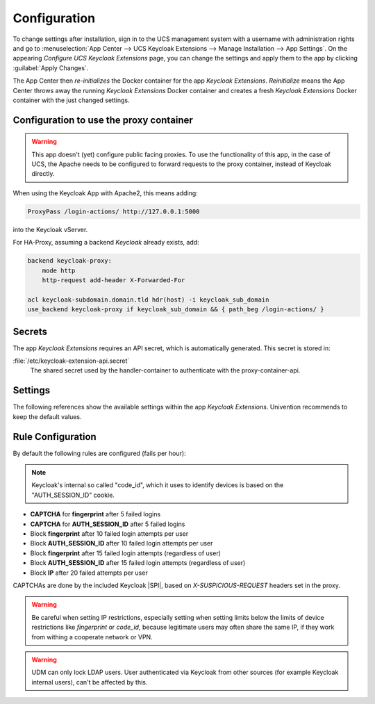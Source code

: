 .. _app-configuration:

*************
Configuration
*************

To change settings after installation, sign in to the UCS management system with
a username with administration rights and go to :menuselection:`App Center -->
UCS Keycloak Extensions --> Manage Installation --> App Settings`. On the appearing
*Configure UCS Keycloak Extensions* page, you can change the settings and apply them to
the app by clicking :guilabel:`Apply Changes`.

The App Center then *re-initializes* the Docker container for the app
*Keycloak Extensions*. *Reinitialize* means the App Center throws away the
running *Keycloak Extensions* Docker container and creates a fresh *Keycloak Extensions*
Docker container with the just changed settings.

.. _basic:

Configuration to use the proxy container
========================================

.. warning::

   This app doesn't (yet) configure public facing proxies. To use the functionality
   of this app, in the case of UCS, the Apache needs to be configured to forward requests
   to the proxy container, instead of Keycloak directly. 

When using the Keycloak App with Apache2, this means adding:

.. code-block::

   ProxyPass /login-actions/ http://127.0.0.1:5000

into the Keycloak vServer.

For HA-Proxy, assuming a backend *Keycloak* already exists, add:

.. code-block::

   backend keycloak-proxy:
       mode http
       http-request add-header X-Forwarded-For
   
   acl keycloak-subdomain.domain.tld hdr(host) -i keycloak_sub_domain
   use_backend keycloak-proxy if keycloak_sub_domain && { path_beg /login-actions/ }

.. _app-secrets:

Secrets
=======

The app *Keycloak Extensions* requires an API secret, which is automatically
generated. This secret is stored in:

:file:`/etc/keycloak-extension-api.secret`
    The shared secret used by the handler-container to authenticate with the proxy-container-api.

.. _app-settings:

Settings
========

The following references show the available settings within the app
*Keycloak Extensions*. Univention recommends to keep the default values.

.. envvar:: keycloak-bfa/handler/keycloak/admin-auth-url

     Defines the *Keycloak* admin authentication URL. This URL is
     required for retrieving global events from the Keycloak API.

     .. list-table::                                                                                 
         :header-rows: 1
         :widths: 2 5 5

         * - Required
           - Default value
           - Set

         * - Yes
           - 
           - Only before installation

.. envvar:: keycloak-bfa/handler/keycloak/admin-user

    Defines a *Keycloak* admin user. A privileged user is
    required for retrieving global events from the Keycloak API.

    .. list-table::
        :header-rows: 1
        :widths: 2 5 5

        * - Required
          - Default value
          - Set

        * - Yes
          -
          - Only before installation

.. envvar:: keycloak-bfa/handler/keycloak/admin-password

    Defines the password for the configured admin user.

    .. list-table::
        :header-rows: 1
        :widths: 2 5 5

        * - Required
          - Default value
          - Set

        * - Yes
          -
          - Only before installation

.. envvar:: keycloak-bfa/notifications/mail-server

   Defines the mail server (SMTP) to use for sending out notifications mails.

   .. list-table::
       :header-rows: 1
       :widths: 2 5 5

       * - Required
         - Default value
         - Set

       * - Yes
         -
         - Only before installation

.. envvar:: keycloak-bfa/notifications/mail-user

   Defines the user, or *FROM* to use when sending out notification mails.

   .. list-table::
       :header-rows: 1
       :widths: 2 5 5

       * - Required
         - Default value
         - Set

       * - Yes
         - ``keycloak``
         - Only before installation

.. envvar:: keycloak-bfa/notifications/mail-password

   Defines the password to authenticate with the configured user on the
   target mail server. Leave empty if no authentication is required.

   .. list-table::
       :header-rows: 1
       :widths: 2 5 5

       * - Required
         - Default value
         - Set

       * - No
         -
         - Only before installation

.. envvar:: keycloak-bfa/handler/debug-target-proxy-overwrite

   Overwrite the default target proxy (the proxy container in this app)
   and target an external address instead. This setting is only intended
   for debugging outgoing handler HTTP-requests.

   .. list-table::
       :header-rows: 1
       :widths: 2 5 5

       * - Required
         - Default value
         - Set

       * - No
         -
         - Only before installation

.. envvar:: keycloak-bfa/handler/udm-rest-base-url

   Defines the UDM REST URL to send request to. This is needed for
   disabling users and retrieving user mails. Not setting this
   will cause any *Actions* requiring a UDM connection to fail.

   .. list-table::
       :header-rows: 1
       :widths: 2 5 5

       * - Required
         - Default value
         - Set

       * - No
         -
         - Only before installation

.. envvar:: keycloak-bfa/handler/udm-rest-user

   Defines the UDM REST user.

   .. list-table::
       :header-rows: 1
       :widths: 2 5 5

       * - Required
         - Default value
         - Set

       * - No
         -
         - Only before installation

.. envvar:: keycloak-bfa/handler/udm-rest-password

   Defines the password for the UDM REST user.

   .. list-table::
       :header-rows: 1
       :widths: 2 5 5

       * - Required
         - Default value
         - Set

       * - No
         -
         - Only before installation

.. envvar:: keycloak-bfa/proxy/keycloak-server

   Defines the target Keycloak server to forward requests to.

   .. list-table::
       :header-rows: 1
       :widths: 2 5 5

       * - Required
         - Default value
         - Set

       * - Yes
         - ``https://id.@%@domainname@%@``
         - Only before installation

.. envvar:: keycloak-bfa/proxy/keycloak-protocol

   Defines the protocol to use when forwarding requests. On a
   standard setup this will be *http*. Setting this variable 
   is only required if you run with an external Keycloak.

   Possible values: ``http``, ``https``.

   .. list-table::
       :header-rows: 1
       :widths: 2 5 5

       * - Required
         - Default value
         - Set

       * - No
         - ``http``
         - Only before installation


.. _app-rule-configuration:

Rule Configuration
==================

By default the following rules are configured (fails per hour):

.. note::

   Keycloak's internal so called "code_id", which it uses to identify devices
   is based on the "AUTH_SESSION_ID" cookie.

* **CAPTCHA** for **fingerprint** after 5 failed logins
* **CAPTCHA** for **AUTH_SESSION_ID** after 5 failed logins
* Block **fingerprint** after 10 failed login attempts per user
* Block **AUTH_SESSION_ID** after 10 failed login attempts per user
* Block **fingerprint** after 15 failed login attempts (regardless of user)
* Block **AUTH_SESSION_ID** after 15 failed login attempts (regardless of user)
* Block **IP** after 20 failed attempts per user

CAPTCHAs are done by the included Keycloak |SPI|, based on *X-SUSPICIOUS-REQUEST*
headers set in the proxy.

.. tab:: Rule configuration

   Rules are configured via the rules.json file.
   All values are case-insensitive.

   .. code-block::
    
      { 
          "condition" : "fingerprint",
          "condition-value" : "value-of-fingerprint",
          "user"      : "username", # or empty
          "limit"     : "10",
          "action"    : "add_header",
          "expiry"    : "1h"
      }

   Possible **conditions** are:

    * IP
    * fingerprint
    * AUTH_SESSION_ID
    * device

   The special **condition** *"device"* is a composite condition. It first tries
   to use fingerprinting to identify a device, with *AUTH_SESSION_ID* as an
   automatic fallback.

   Possible **actions** are:
    
    * add_header (add a *X-SUSPICIOUS-REQUEST* header)
    * block_ip (block an IP)
    * udm_lock (lock user in UCS via UDM)

.. warning::

   Be careful when setting IP restrictions, especially setting when setting limits
   below the limits of device restrictions like *fingerprint* or *code_id*, because
   legitimate users may often share the same IP, if they work from withing a
   cooperate network or VPN.

.. warning::

   UDM can only lock LDAP users. User authenticated via Keycloak from other sources
   (for example Keycloak internal users), can't be affected by this.
